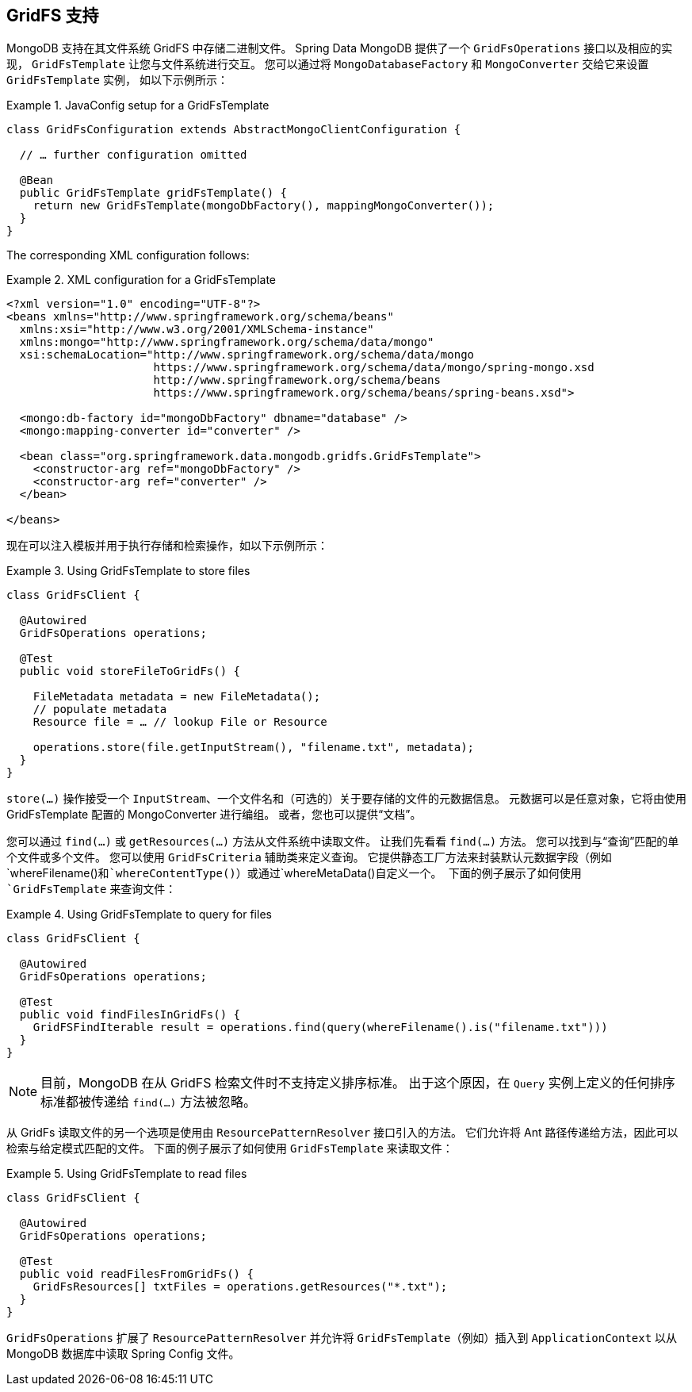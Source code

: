 [[gridfs]]
== GridFS 支持

MongoDB 支持在其文件系统 GridFS 中存储二进制文件。 Spring Data MongoDB 提供了一个 `GridFsOperations` 接口以及相应的实现，
`GridFsTemplate` 让您与文件系统进行交互。 您可以通过将 `MongoDatabaseFactory` 和 `MongoConverter` 交给它来设置 `GridFsTemplate` 实例，
如以下示例所示：

.JavaConfig setup for a GridFsTemplate
====
[source,java]
----
class GridFsConfiguration extends AbstractMongoClientConfiguration {

  // … further configuration omitted

  @Bean
  public GridFsTemplate gridFsTemplate() {
    return new GridFsTemplate(mongoDbFactory(), mappingMongoConverter());
  }
}
----
====

The corresponding XML configuration follows:

.XML configuration for a GridFsTemplate
====
[source,xml]
----
<?xml version="1.0" encoding="UTF-8"?>
<beans xmlns="http://www.springframework.org/schema/beans"
  xmlns:xsi="http://www.w3.org/2001/XMLSchema-instance"
  xmlns:mongo="http://www.springframework.org/schema/data/mongo"
  xsi:schemaLocation="http://www.springframework.org/schema/data/mongo
                      https://www.springframework.org/schema/data/mongo/spring-mongo.xsd
                      http://www.springframework.org/schema/beans
                      https://www.springframework.org/schema/beans/spring-beans.xsd">

  <mongo:db-factory id="mongoDbFactory" dbname="database" />
  <mongo:mapping-converter id="converter" />

  <bean class="org.springframework.data.mongodb.gridfs.GridFsTemplate">
    <constructor-arg ref="mongoDbFactory" />
    <constructor-arg ref="converter" />
  </bean>

</beans>
----
====

现在可以注入模板并用于执行存储和检索操作，如以下示例所示：

.Using GridFsTemplate to store files
====
[source,java]
----
class GridFsClient {

  @Autowired
  GridFsOperations operations;

  @Test
  public void storeFileToGridFs() {

    FileMetadata metadata = new FileMetadata();
    // populate metadata
    Resource file = … // lookup File or Resource

    operations.store(file.getInputStream(), "filename.txt", metadata);
  }
}
----
====

`store(...)` 操作接受一个 `InputStream`、一个文件名和（可选的）关于要存储的文件的元数据信息。 元数据可以是任意对象，它将由使用 GridFsTemplate 配置的 MongoConverter 进行编组。 或者，您也可以提供“文档”。

您可以通过 `find(...)` 或 `getResources(...)` 方法从文件系统中读取文件。 让我们先看看 `find(...)` 方法。 您可以找到与“查询”匹配的单个文件或多个文件。 您可以使用 `GridFsCriteria` 辅助类来定义查询。 它提供静态工厂方法来封装默认元数据字段（例如`whereFilename()`和`whereContentType()`）或通过`whereMetaData()`自定义一个。 下面的例子展示了如何使用 `GridFsTemplate` 来查询文件：

.Using GridFsTemplate to query for files
====
[source,java]
----
class GridFsClient {

  @Autowired
  GridFsOperations operations;

  @Test
  public void findFilesInGridFs() {
    GridFSFindIterable result = operations.find(query(whereFilename().is("filename.txt")))
  }
}
----
====

NOTE: 目前，MongoDB 在从 GridFS 检索文件时不支持定义排序标准。 出于这个原因，在 `Query` 实例上定义的任何排序标准都被传递给 `find(...)` 方法被忽略。

从 GridFs 读取文件的另一个选项是使用由 `ResourcePatternResolver` 接口引入的方法。 它们允许将 Ant 路径传递给方法，因此可以检索与给定模式匹配的文件。 下面的例子展示了如何使用 `GridFsTemplate` 来读取文件：

.Using GridFsTemplate to read files
====
[source,java]
----
class GridFsClient {

  @Autowired
  GridFsOperations operations;

  @Test
  public void readFilesFromGridFs() {
    GridFsResources[] txtFiles = operations.getResources("*.txt");
  }
}
----
====

`GridFsOperations` 扩展了 `ResourcePatternResolver` 并允许将 `GridFsTemplate`（例如）插入到 `ApplicationContext` 以从 MongoDB 数据库中读取 Spring Config 文件。
